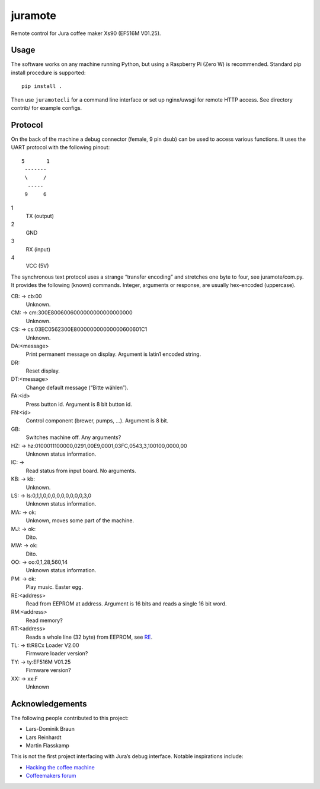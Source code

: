 juramote
========

Remote control for Jura coffee maker Xs90 (EF516M V01.25).

Usage
-----

The software works on any machine running Python, but using a Raspberry Pi
(Zero W) is recommended. Standard pip install procedure is supported::

    pip install .

Then use ``juramotecli`` for a command line interface or set up nginx/uwsgi for
remote HTTP access. See directory contrib/ for example configs.

Protocol
--------

On the back of the machine a debug connector (female, 9 pin dsub) can be used
to access various functions. It uses the UART protocol with the following
pinout::

    5       1
     -------
     \     /
      -----
     9     6

1
    TX (output)
2
    GND
3
    RX (input)
4
    VCC (5V)

The synchronous text protocol uses a strange “transfer encoding” and stretches
one byte to four, see juramote/com.py. It provides the following (known)
commands. Integer, arguments or response, are usually hex-encoded (uppercase).

CB: → cb:00
    Unknown.
CM: → cm:300E8006006000000000000000000
    Unknown.
CS: → cs:03EC0562300E800000000000000600601C1
    Unknown.
DA:<message>
    Print permanent message on display. Argument is latin1 encoded string.
DR:
    Reset display.
DT:<message>
    Change default message (“Bitte wählen”).
FA:<id>
    Press button id. Argument is 8 bit button id.
FN:<id>
    Control component (brewer, pumps, …). Argument is 8 bit.
GB:
    Switches machine off. Any arguments?

    .. discovery missing for gc…gz
HZ: → hz:0100011100000,0291,00E9,0001,03FC,0543,3,100100,0000,00
    Unknown status information.
IC: →
    Read status from input board. No arguments.
KB: → kb:
    Unknown.
LS: → ls:0,1,1,0,0,0,0,0,0,0,0,0,3,0
    Unknown status information.
MA: → ok:
    Unknown, moves some part of the machine.
MJ: → ok:
    Dito.
MW: → ok:
    Dito.

    .. Milk?
OO: → oo:0,1,28,560,14
    Unknown status information.
PM: → ok:
    Play music. Easter egg.
RE:<address>
    .. _RE:

    Read from EEPROM at address. Argument is 16 bits and reads a single 16 bit
    word.
RM:<address>
    Read memory?
RT:<address>
    Reads a whole line (32 byte) from EEPROM, see RE_.
TL: → tl:R8Cx Loader V2.00
    Firmware loader version?
TY: → ty:EF516M V01.25
    Firmware version?
XX: → xx:F
    Unknown

Acknowledgements
----------------

The following people contributed to this project:

- Lars-Dominik Braun
- Lars Reinhardt
- Martin Flasskamp

This is not the first project interfacing with Jura’s debug interface. Notable
inspirations include:

- `Hacking the coffee machine <https://blog.q42.nl/hacking-the-coffee-machine-5802172b17c1>`_
- `Coffeemakers forum <https://www.coffeemakers.de/infocenter/forum/3-auslesen-der-logikeinheit/latest>`_

